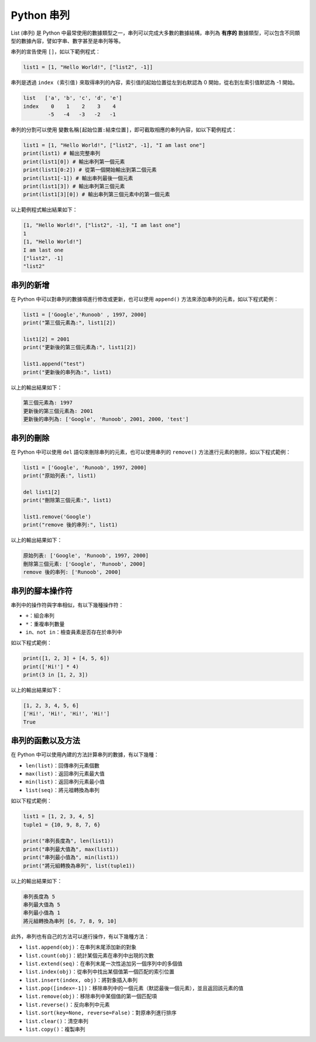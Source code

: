 Python 串列
====================================

List (串列) 是 Python 中最常使用的數據類型之一，串列可以完成大多數的數據結構，串列為 **有序的** 數據類型，可以包含不同類型的數據內容，譬如字串、數字甚至是串列等等。

串列的宣告使用 ``[]``，如以下範例程式：

.. code-block:: python

    list1 = [1, "Hello World!", ["list2", -1]]

串列是透過 ``index (索引值)`` 來取得串列的內容，索引值的起始位置從左到右默認為 0 開始，從右到左索引值默認為 -1 開始。

.. code-block:: console

    list   ['a', 'b', 'c', 'd', 'e']
    index    0    1    2    3    4
            -5   -4   -3   -2   -1

串列的分割可以使用 ``變數名稱[起始位置:結束位置]``，即可截取相應的串列內容，如以下範例程式：

.. code-block:: python

    list1 = [1, "Hello World!", ["list2", -1], "I am last one"]
    print(list1) # 輸出完整串列
    print(list1[0]) # 輸出串列第一個元素
    print(list1[0:2]) # 從第一個開始輸出到第二個元素
    print(list1[-1]) # 輸出串列最後一個元素
    print(list1[3]) # 輸出串列第三個元素
    print(list1[3][0]) # 輸出串列第三個元素中的第一個元素

以上範例程式輸出結果如下：

.. code-block:: console

    [1, "Hello World!", ["list2", -1], "I am last one"]
    1
    [1, "Hello World!"]
    I am last one
    ["list2", -1]
    "list2"

串列的新增
-----------------------------------------

在 Python 中可以對串列的數據項進行修改或更新，也可以使用 ``append()`` 方法來添加串列的元素，如以下程式範例：

.. code-block:: python
    
    list1 = ['Google','Runoob' , 1997, 2000] 
    print("第三個元素為:", list1[2]) 

    list1[2] = 2001 
    print("更新後的第三個元素為:", list1[2])

    list1.append("test") 
    print("更新後的串列為:", list1)  

以上的輸出結果如下：

.. code-block:: console

    第三個元素為: 1997
    更新後的第三個元素為: 2001
    更新後的串列為: ['Google', 'Runoob', 2001, 2000, 'test']

串列的刪除
-----------------------------------------

在 Python 中可以使用 ``del`` 語句來刪除串列的元素，也可以使用串列的 ``remove()`` 方法進行元素的刪除，如以下程式範例：

.. code-block:: python
    
    list1 = ['Google', 'Runoob', 1997, 2000] 
    print("原始列表:", list1) 

    del list1[2] 
    print("刪除第三個元素:", list1) 

    list1.remove('Google')
    print("remove 後的串列:", list1) 

以上的輸出結果如下：

.. code-block:: console

    原始列表: ['Google', 'Runoob', 1997, 2000]
    刪除第三個元素: ['Google', 'Runoob', 2000]
    remove 後的串列: ['Runoob', 2000]

串列的腳本操作符
-----------------------------------------

串列中的操作符與字串相似，有以下幾種操作符：

- ``+``：組合串列
- ``*``：重複串列數量
- ``in、not in``：檢查員素是否存在於串列中

如以下程式範例：

.. code-block:: python
    
    print([1, 2, 3] + [4, 5, 6])
    print(['Hi!'] * 4)
    print(3 in [1, 2, 3]) 

以上的輸出結果如下：

.. code-block:: console

    [1, 2, 3, 4, 5, 6]
    ['Hi!', 'Hi!', 'Hi!', 'Hi!']
    True

串列的函數以及方法
-----------------------------------------

在 Python 中可以使用內建的方法計算串列的數據，有以下幾種：

- ``len(list)``：回傳串列元素個數
- ``max(list)``：返回串列元素最大值
- ``min(list)``：返回串列元素最小值
- ``list(seq)``：將元祖轉換為串列

如以下程式範例：

.. code-block:: python
    
    list1 = [1, 2, 3, 4, 5]
    tuple1 = {10, 9, 8, 7, 6}

    print("串列長度為", len(list1))
    print("串列最大值為", max(list1))
    print("串列最小值為", min(list1))
    print("將元組轉換為串列", list(tuple1))

以上的輸出結果如下：

.. code-block:: console

    串列長度為 5
    串列最大值為 5
    串列最小值為 1
    將元組轉換為串列 [6, 7, 8, 9, 10]

此外，串列也有自己的方法可以進行操作，有以下幾種方法：

- ``list.append(obj)``：在串列末尾添加新的對象
- ``list.count(obj)``：統計某個元素在串列中出現的次數
- ``list.extend(seq)``：在串列末尾一次性追加另一個序列中的多個值
- ``list.index(obj)``：從串列中找出某個值第一個匹配的索引位置
- ``list.insert(index, obj)``：將對象插入串列
- ``list.pop([index=-1])``：移除串列中的一個元素（默認最後一個元素），並且返回該元素的值
- ``list.remove(obj)``：移除串列中某個值的第一個匹配項
- ``list.reverse()``：反向串列中元素
- ``list.sort(key=None, reverse=False)``：對原串列進行排序
- ``list.clear()``：清空串列
- ``list.copy()``：複製串列